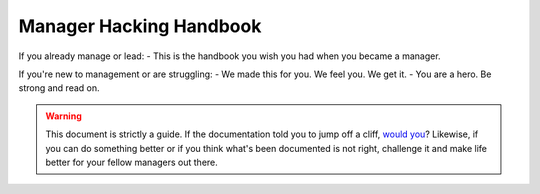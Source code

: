 ========================
Manager Hacking Handbook
========================

If you already manage or lead:
-   This is the handbook you wish you had when you became a manager. 

If you're new to management or are struggling:
-   We made this for you.  We feel you.  We get it.
-   You are a hero.  Be strong and read on.

.. warning::
   This document is strictly a guide.  If the documentation told you to 
   jump off a cliff, `would you <http://xkcd.com/1170/>`_?  Likewise,
   if you can do something better or if you think what's been
   documented is not right, challenge it and make life better for your
   fellow managers out there.
